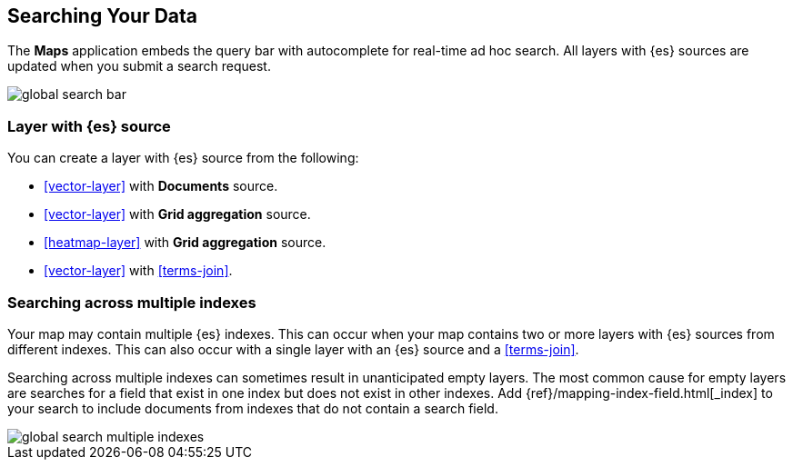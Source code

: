 [role="xpack"]
[[maps-search]]
== Searching Your Data

The **Maps** application embeds the query bar with autocomplete for real-time ad hoc search.
All layers with {es} sources are updated when you submit a search request.

image::maps/images/global_search_bar.png[]


[float]
=== Layer with {es} source

You can create a layer with {es} source from the following:

- <<vector-layer>> with *Documents* source.

- <<vector-layer>> with *Grid aggregation* source.

- <<heatmap-layer>> with *Grid aggregation* source.

- <<vector-layer>> with <<terms-join>>.


[float]
=== Searching across multiple indexes

Your map may contain multiple {es} indexes.
This can occur when your map contains two or more layers with {es} sources from different indexes.
This can also occur with a single layer with an {es} source and a <<terms-join>>.

Searching across multiple indexes can sometimes result in unanticipated empty layers.
The most common cause for empty layers are searches for a field that exist in one index but does not exist in other indexes.
Add {ref}/mapping-index-field.html[_index] to your search to include documents from indexes that do not contain a search field.

[role="screenshot"]
image::maps/images/global_search_multiple_indexes.png[]
